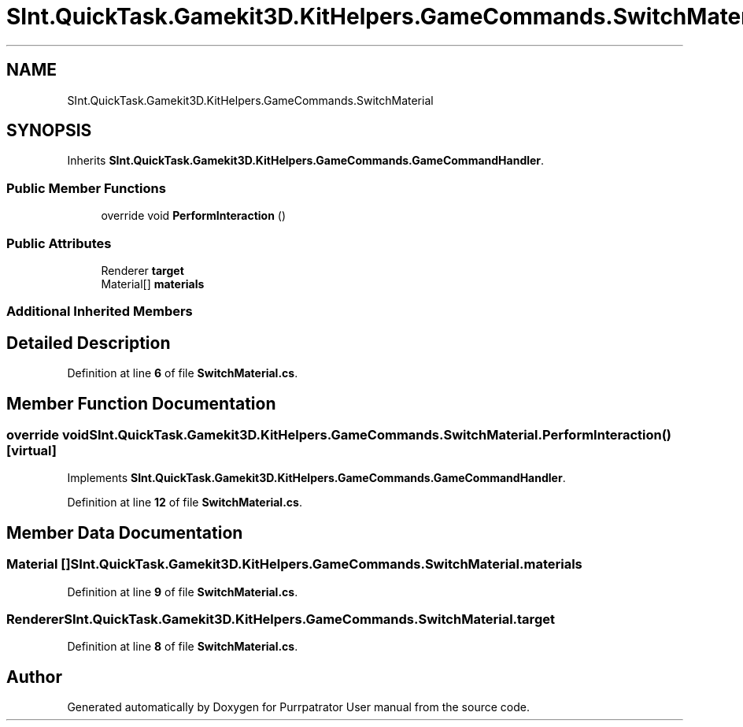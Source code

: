 .TH "SInt.QuickTask.Gamekit3D.KitHelpers.GameCommands.SwitchMaterial" 3 "Mon Apr 18 2022" "Purrpatrator User manual" \" -*- nroff -*-
.ad l
.nh
.SH NAME
SInt.QuickTask.Gamekit3D.KitHelpers.GameCommands.SwitchMaterial
.SH SYNOPSIS
.br
.PP
.PP
Inherits \fBSInt\&.QuickTask\&.Gamekit3D\&.KitHelpers\&.GameCommands\&.GameCommandHandler\fP\&.
.SS "Public Member Functions"

.in +1c
.ti -1c
.RI "override void \fBPerformInteraction\fP ()"
.br
.in -1c
.SS "Public Attributes"

.in +1c
.ti -1c
.RI "Renderer \fBtarget\fP"
.br
.ti -1c
.RI "Material[] \fBmaterials\fP"
.br
.in -1c
.SS "Additional Inherited Members"
.SH "Detailed Description"
.PP 
Definition at line \fB6\fP of file \fBSwitchMaterial\&.cs\fP\&.
.SH "Member Function Documentation"
.PP 
.SS "override void SInt\&.QuickTask\&.Gamekit3D\&.KitHelpers\&.GameCommands\&.SwitchMaterial\&.PerformInteraction ()\fC [virtual]\fP"

.PP
Implements \fBSInt\&.QuickTask\&.Gamekit3D\&.KitHelpers\&.GameCommands\&.GameCommandHandler\fP\&.
.PP
Definition at line \fB12\fP of file \fBSwitchMaterial\&.cs\fP\&.
.SH "Member Data Documentation"
.PP 
.SS "Material [] SInt\&.QuickTask\&.Gamekit3D\&.KitHelpers\&.GameCommands\&.SwitchMaterial\&.materials"

.PP
Definition at line \fB9\fP of file \fBSwitchMaterial\&.cs\fP\&.
.SS "Renderer SInt\&.QuickTask\&.Gamekit3D\&.KitHelpers\&.GameCommands\&.SwitchMaterial\&.target"

.PP
Definition at line \fB8\fP of file \fBSwitchMaterial\&.cs\fP\&.

.SH "Author"
.PP 
Generated automatically by Doxygen for Purrpatrator User manual from the source code\&.
